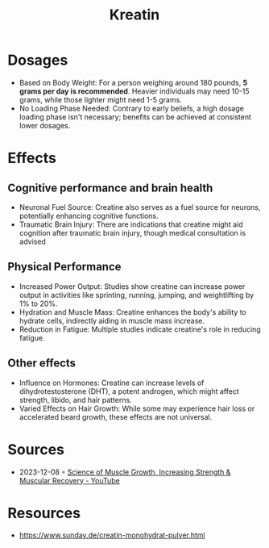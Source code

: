 :PROPERTIES:
:ID:       6670d4d7-0d6c-4174-ad43-814759c45473
:END:
#+created: 20210814193127799
#+modified: 20210814193103153
#+revision: 0
#+tags: 
#+title: Kreatin
#+type: text/vnd.tiddlywiki

* Dosages
- Based on Body Weight: For a person weighing around 180 pounds, *5 grams per
  day is recommended*. Heavier individuals may need 10-15 grams, while those
  lighter might need 1-5 grams.
- No Loading Phase Needed: Contrary to early beliefs, a high dosage loading
  phase isn't necessary; benefits can be achieved at consistent lower dosages.
* Effects
** Cognitive performance and brain health
- Neuronal Fuel Source: Creatine also serves as a fuel source for neurons,
  potentially enhancing cognitive functions.
- Traumatic Brain Injury: There are indications that creatine might aid
  cognition after traumatic brain injury, though medical consultation is advised
** Physical Performance
- Increased Power Output: Studies show creatine can increase power output in
  activities like sprinting, running, jumping, and weightlifting by 1% to 20%.
- Hydration and Muscle Mass: Creatine enhances the body's ability to hydrate
  cells, indirectly aiding in muscle mass increase.
- Reduction in Fatigue: Multiple studies indicate creatine's role in reducing
  fatigue.
** Other effects
- Influence on Hormones: Creatine can increase levels of dihydrotestosterone
  (DHT), a potent androgen, which might affect strength, libido, and hair
  patterns.
- Varied Effects on Hair Growth: While some may experience hair loss or
  accelerated beard growth, these effects are not universal.
* Sources
- 2023-12-08 ◦ [[https://www.youtube.com/watch?v=XLr2RKoD-oY&t=411s][Science of Muscle Growth, Increasing Strength & Muscular Recovery - YouTube]]
* Resources
- [[https://www.sunday.de/creatin-monohydrat-pulver.html]]
